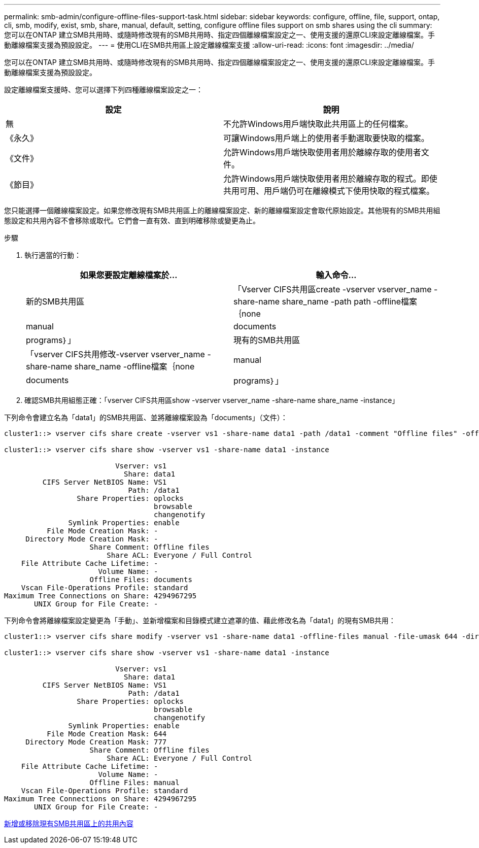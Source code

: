 ---
permalink: smb-admin/configure-offline-files-support-task.html 
sidebar: sidebar 
keywords: configure, offline, file, support, ontap, cli, smb, modify, exist, smb, share, manual, default, setting, configure offline files support on smb shares using the cli 
summary: 您可以在ONTAP 建立SMB共用時、或隨時修改現有的SMB共用時、指定四個離線檔案設定之一、使用支援的還原CLI來設定離線檔案。手動離線檔案支援為預設設定。 
---
= 使用CLI在SMB共用區上設定離線檔案支援
:allow-uri-read: 
:icons: font
:imagesdir: ../media/


[role="lead"]
您可以在ONTAP 建立SMB共用時、或隨時修改現有的SMB共用時、指定四個離線檔案設定之一、使用支援的還原CLI來設定離線檔案。手動離線檔案支援為預設設定。

設定離線檔案支援時、您可以選擇下列四種離線檔案設定之一：

|===
| 設定 | 說明 


 a| 
無
 a| 
不允許Windows用戶端快取此共用區上的任何檔案。



 a| 
《永久》
 a| 
可讓Windows用戶端上的使用者手動選取要快取的檔案。



 a| 
《文件》
 a| 
允許Windows用戶端快取使用者用於離線存取的使用者文件。



 a| 
《節目》
 a| 
允許Windows用戶端快取使用者用於離線存取的程式。即使共用可用、用戶端仍可在離線模式下使用快取的程式檔案。

|===
您只能選擇一個離線檔案設定。如果您修改現有SMB共用區上的離線檔案設定、新的離線檔案設定會取代原始設定。其他現有的SMB共用組態設定和共用內容不會移除或取代。它們會一直有效、直到明確移除或變更為止。

.步驟
. 執行適當的行動：
+
|===
| 如果您要設定離線檔案於... | 輸入命令... 


 a| 
新的SMB共用區
 a| 
「Vserver CIFS共用區create -vserver vserver_name -share-name share_name -path path -offline檔案｛none| manual | documents|programs｝」



 a| 
現有的SMB共用區
 a| 
「vserver CIFS共用修改-vserver vserver_name -share-name share_name -offline檔案｛none| manual | documents|programs｝」

|===
. 確認SMB共用組態正確：「vserver CIFS共用區show -vserver vserver_name -share-name share_name -instance」


下列命令會建立名為「data1」的SMB共用區、並將離線檔案設為「documents」（文件）：

[listing]
----
cluster1::> vserver cifs share create -vserver vs1 -share-name data1 -path /data1 -comment "Offline files" -offline-files documents

cluster1::> vserver cifs share show -vserver vs1 -share-name data1 -instance

                          Vserver: vs1
                            Share: data1
         CIFS Server NetBIOS Name: VS1
                             Path: /data1
                 Share Properties: oplocks
                                   browsable
                                   changenotify
               Symlink Properties: enable
          File Mode Creation Mask: -
     Directory Mode Creation Mask: -
                    Share Comment: Offline files
                        Share ACL: Everyone / Full Control
    File Attribute Cache Lifetime: -
                      Volume Name: -
                    Offline Files: documents
    Vscan File-Operations Profile: standard
Maximum Tree Connections on Share: 4294967295
       UNIX Group for File Create: -
----
下列命令會將離線檔案設定變更為「手動」、並新增檔案和目錄模式建立遮罩的值、藉此修改名為「data1」的現有SMB共用：

[listing]
----
cluster1::> vserver cifs share modify -vserver vs1 -share-name data1 -offline-files manual -file-umask 644 -dir-umask 777

cluster1::> vserver cifs share show -vserver vs1 -share-name data1 -instance

                          Vserver: vs1
                            Share: data1
         CIFS Server NetBIOS Name: VS1
                             Path: /data1
                 Share Properties: oplocks
                                   browsable
                                   changenotify
               Symlink Properties: enable
          File Mode Creation Mask: 644
     Directory Mode Creation Mask: 777
                    Share Comment: Offline files
                        Share ACL: Everyone / Full Control
    File Attribute Cache Lifetime: -
                      Volume Name: -
                    Offline Files: manual
    Vscan File-Operations Profile: standard
Maximum Tree Connections on Share: 4294967295
       UNIX Group for File Create: -
----
xref:add-remove-share-properties-eexisting-share-task.adoc[新增或移除現有SMB共用區上的共用內容]
